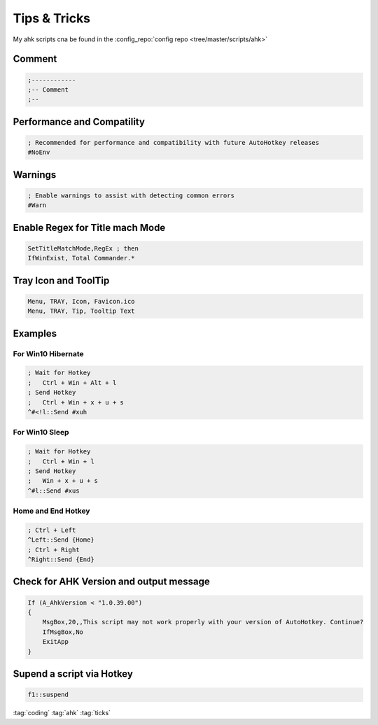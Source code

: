 =============
Tips & Tricks
=============

My ahk scripts cna be found in the :config_repo:`config repo <tree/master/scripts/ahk>`

Comment
=======

.. code-block:: ahk

   ;------------
   ;-- Comment
   ;--

Performance and Compatility
===========================

.. code-block:: ahk

   ; Recommended for performance and compatibility with future AutoHotkey releases
   #NoEnv


Warnings
========

.. code-block:: ahk

   ; Enable warnings to assist with detecting common errors
   #Warn


Enable Regex for Title mach Mode
================================

.. code-block:: ahk

   SetTitleMatchMode,RegEx ; then
   IfWinExist, Total Commander.*


Tray Icon and ToolTip
=====================

.. code-block:: ahk

   Menu, TRAY, Icon, Favicon.ico
   Menu, TRAY, Tip, Tooltip Text


Examples
========
For Win10 Hibernate
-------------------

.. code-block:: ahk

   ; Wait for Hotkey
   ;   Ctrl + Win + Alt + l
   ; Send Hotkey
   ;   Ctrl + Win + x + u + s
   ^#<!l::Send #xuh


For Win10 Sleep
---------------

.. code-block:: ahk

   ; Wait for Hotkey
   ;   Ctrl + Win + l
   ; Send Hotkey
   ;   Win + x + u + s
   ^#l::Send #xus


Home and End Hotkey
-------------------

.. code-block:: ahk

   ; Ctrl + Left
   ^Left::Send {Home}
   ; Ctrl + Right
   ^Right::Send {End}


Check for AHK Version and output message
========================================

.. code-block:: ahk

   If (A_AhkVersion < "1.0.39.00")
   {
       MsgBox,20,,This script may not work properly with your version of AutoHotkey. Continue?
       IfMsgBox,No
       ExitApp
   }


Supend a script via Hotkey
==========================

.. code-block:: ahk

   f1::suspend

:tag:`coding`
:tag:`ahk`
:tag:`ticks`